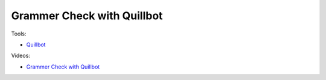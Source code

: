 Grammer Check with Quillbot
============================

Tools:

- `Quillbot <https://try.quillbot.com/5enpk0bl2sf0>`_

Videos:

- `Grammer Check with Quillbot <https://www.domestika.org/en/courses/5458-creating-presentations-with-ai/units/18875-ai-tools-for-content>`_